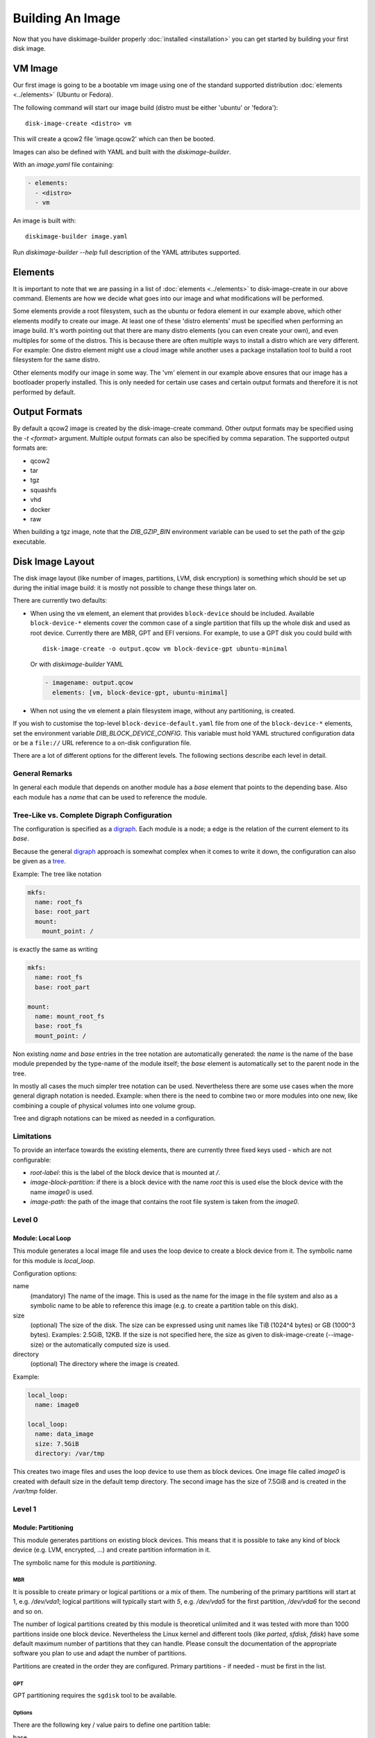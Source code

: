 Building An Image
=================

Now that you have diskimage-builder properly :doc:`installed <installation>`
you can get started by building your first disk image.

VM Image
--------

Our first image is going to be a bootable vm image using one of the standard
supported distribution :doc:`elements <../elements>` (Ubuntu or Fedora).

The following command will start our image build (distro must be either
'ubuntu' or 'fedora'):

::

    disk-image-create <distro> vm

This will create a qcow2 file 'image.qcow2' which can then be booted.

Images can also be defined with YAML and built with the `diskimage-builder`.

With an `image.yaml` file containing:

.. code-block:: yaml

   - elements:
     - <distro>
     - vm

An image is built with:

::

   diskimage-builder image.yaml

Run `diskimage-builder --help` full description of the YAML attributes supported.

Elements
--------

It is important to note that we are passing in a list of
:doc:`elements <../elements>` to disk-image-create in our above command. Elements
are how we decide what goes into our image and what modifications will be
performed.

Some elements provide a root filesystem, such as the ubuntu or fedora element
in our example above, which other elements modify to create our image. At least
one of these 'distro elements' must be specified when performing an image
build. It's worth pointing out that there are many distro elements (you can even
create your own), and even multiples for some of the distros. This is because
there are often multiple ways to install a distro which are very different.
For example: One distro element might use a cloud image while another uses
a package installation tool to build a root filesystem for the same distro.

Other elements modify our image in some way. The 'vm' element in our example
above ensures that our image has a bootloader properly installed. This is only
needed for certain use cases and certain output formats and therefore it is
not performed by default.

Output Formats
--------------

By default a qcow2 image is created by the disk-image-create command. Other
output formats may be specified using the `-t <format>` argument. Multiple
output formats can also be specified by comma separation. The supported output
formats are:

* qcow2
* tar
* tgz
* squashfs
* vhd
* docker
* raw

When building a tgz image, note that the `DIB_GZIP_BIN` environment variable
can be used to set the path of the gzip executable.

Disk Image Layout
-----------------

The disk image layout (like number of images, partitions, LVM, disk
encryption) is something which should be set up during the initial
image build: it is mostly not possible to change these things later
on.

There are currently two defaults:

* When using the ``vm`` element, an element that provides
  ``block-device`` should be included.  Available ``block-device-*``
  elements cover the common case of a single partition that fills up
  the whole disk and used as root device.  Currently there are MBR,
  GPT and EFI versions.  For example, to use a GPT disk you could
  build with ::

    disk-image-create -o output.qcow vm block-device-gpt ubuntu-minimal

  Or with `diskimage-builder` YAML

  .. code-block:: yaml

    - imagename: output.qcow
      elements: [vm, block-device-gpt, ubuntu-minimal]

* When not using the ``vm`` element a plain filesystem image, without
  any partitioning, is created.

If you wish to customise the top-level ``block-device-default.yaml``
file from one of the ``block-device-*`` elements, set the environment
variable `DIB_BLOCK_DEVICE_CONFIG`.  This variable must hold YAML
structured configuration data or be a ``file://`` URL reference to a
on-disk configuration file.

There are a lot of different options for the different levels.  The
following sections describe each level in detail.

General Remarks
+++++++++++++++

In general each module that depends on another module has a `base`
element that points to the depending base.  Also each module has a
`name` that can be used to reference the module.

Tree-Like vs. Complete Digraph Configuration
++++++++++++++++++++++++++++++++++++++++++++

The configuration is specified as a digraph_.  Each module is a
node; a edge is the relation of the current element to its `base`.

Because the general digraph_ approach is somewhat complex when it comes
to write it down, the configuration can also be given as a tree_.

.. _digraph: https://en.wikipedia.org/wiki/Directed_graph
.. _tree: https://en.wikipedia.org/wiki/Tree_(graph_theory)

Example: The tree like notation

.. code-block:: yaml

   mkfs:
     name: root_fs
     base: root_part
     mount:
       mount_point: /

is exactly the same as writing

.. code-block:: yaml

   mkfs:
     name: root_fs
     base: root_part

   mount:
     name: mount_root_fs
     base: root_fs
     mount_point: /

Non existing `name` and `base` entries in the tree notation are
automatically generated: the `name` is the name of the base module
prepended by the type-name of the module itself; the `base` element is
automatically set to the parent node in the tree.

In mostly all cases the much simpler tree notation can be used.
Nevertheless there are some use cases when the more general digraph
notation is needed.  Example: when there is the need to combine two or
more modules into one new, like combining a couple of physical volumes
into one volume group.

Tree and digraph notations can be mixed as needed in a configuration.


Limitations
+++++++++++

To provide an interface towards the existing elements, there are
currently three fixed keys used - which are not configurable:

* `root-label`: this is the label of the block device that is mounted at
  `/`.
* `image-block-partition`: if there is a block device with the name
  `root` this is used else the block device with the name `image0` is
  used.
* `image-path`: the path of the image that contains the root file
  system is taken from the `image0`.


Level 0
+++++++

Module: Local Loop
..................

This module generates a local image file and uses the loop device to
create a block device from it.  The symbolic name for this module is
`local_loop`.

Configuration options:

name
  (mandatory) The name of the image.  This is used as the name for the
  image in the file system and also as a symbolic name to be able to
  reference this image (e.g. to create a partition table on this
  disk).

size
  (optional) The size of the disk. The size can be expressed using
  unit names like TiB (1024^4 bytes) or GB (1000^3 bytes).
  Examples: 2.5GiB, 12KB.
  If the size is not specified here, the size as given to
  disk-image-create (--image-size) or the automatically computed size
  is used.

directory
  (optional) The directory where the image is created.

Example:

.. code-block:: yaml

        local_loop:
          name: image0

        local_loop:
          name: data_image
          size: 7.5GiB
          directory: /var/tmp

This creates two image files and uses the loop device to use them as
block devices.  One image file called `image0` is created with
default size in the default temp directory.  The second image has the
size of 7.5GiB and is created in the `/var/tmp` folder.


Level 1
+++++++

Module: Partitioning
....................

This module generates partitions on existing block devices.  This
means that it is possible to take any kind of block device (e.g. LVM,
encrypted, ...) and create partition information in it.

The symbolic name for this module is `partitioning`.

MBR
***

It is possible to create primary or logical partitions or a mix of
them. The numbering of the primary partitions will start at 1,
e.g. `/dev/vda1`; logical partitions will typically start
with `5`, e.g. `/dev/vda5` for the first partition, `/dev/vda6` for
the second and so on.

The number of logical partitions created by this module is theoretical
unlimited and it was tested with more than 1000 partitions inside one
block device.  Nevertheless the Linux kernel and different tools (like
`parted`, `sfdisk`, `fdisk`) have some default maximum number of
partitions that they can handle.  Please consult the documentation of
the appropriate software you plan to use and adapt the number of
partitions.

Partitions are created in the order they are configured.  Primary
partitions - if needed - must be first in the list.

GPT
***

GPT partitioning requires the ``sgdisk`` tool to be available.

Options
*******

There are the following key / value pairs to define one partition
table:

base
   (mandatory) The base device to create the partitions in.

label
   (mandatory) Possible values: 'mbr', 'gpt'
   Configure use of either the Master Boot Record (MBR) or GUID
   Partition Table (GPT) formats

align
   (optional - default value '1MiB'; MBR only)
   Set the alignment of the partition.  This must be a multiple of the
   block size (i.e. 512 bytes).  The default of 1MiB (~ 2048 * 512
   bytes blocks) is the default for modern systems and known to
   perform well on a wide range of targets.  For each partition
   there might be some space that is not used - which is `align` - 512
   bytes.  For the default of 1MiB exactly 1048064 bytes (= 1 MiB -
   512 byte) are not used in the partition itself.  Please note that
   if a boot loader should be written to the disk or partition,
   there is a need for some space.  E.g. grub needs 63 * 512 byte
   blocks between the MBR and the start of the partition data; this
   means when grub will be installed, the `align` must be set at least
   to 64 * 512 byte = 32 KiB.

partitions
   (mandatory) A list of dictionaries. Each dictionary describes one
   partition.

The following key / value pairs can be given for each partition:

name
   (mandatory) The name of the partition.  With the help of this name,
   the partition can later be referenced, e.g. when creating a
   file system.

flags
   (optional) List of flags for the partition. Default: empty.
   Possible values:

   boot (MBR only)
      Sets the boot flag for the partition
   primary (MBR only)
      Partition should be a primary partition. If not set a logical
      partition will be created.

size
   (mandatory) The size of the partition.  The size can either be an
   absolute number using units like `10GiB` or `1.75TB` or relative
   (percentage) numbers: in the later case the size is calculated
   based on the remaining free space.

type (optional)
   The partition type stored in the MBR or GPT partition table entry.

   For MBR the default value is '0x83' (Linux Default partition). Any valid one
   byte hexadecimal value may be specified here.

   For GPT the default value is '8300' (Linux Default partition). Any valid two
   byte hexadecimal value may be specified here. Due to ``sgdisk`` leading '0x'
   should not be used.

Example:

.. code-block:: yaml

   - partitioning:
      base: image0
      label: mbr
      partitions:
        - name: part-01
          flags: [ boot ]
          size: 1GiB
        - name: part-02
          size: 100%

  - partitioning:
      base: data_image
      label: mbr
      partitions:
        - name: data0
          size: 33%
        - name: data1
          size: 50%
        - name: data2
          size: 100%

  - partitioning:
      base: gpt_image
      label: gpt
      partitions:
        - name: ESP
          type: EF00
          size: 16MiB
        - name: data1
          size: 1GiB
        - name: lvmdata
          type: 8E00
          size: 100%

On the `image0` two partitions are created.  The size of the first is
1GiB, the second uses the remaining free space.  On the `data_image`
three partitions are created: all are about 1/3 of the disk size. On
the `gpt_image` three partitions are created: 16MiB one for EFI
bootloader, 1GiB Linux filesystem one and rest of disk will be used
for LVM partition.

Module: LVM
...........

This module generates volumes on existing block devices. This means that it is
possible to take any previous created partition, and create volumes information
in it.

The symbolic name for this module is `lvm`.

There are the following key / value pairs to define one set of volumes:

pvs
    (mandatory) A list of dictionaries. Each dictionary describes one
    physical volume.

vgs
    (mandatory) A list of dictionaries. Each dictionary describes one volume
    group.

lvs
    (mandatory) A list of dictionaries. Each dictionary describes one logical
    volume.

The following key / value pairs can be given for each `pvs`:

name
    (mandatory) The name of the physical volume. With the help of this
    name, the physical volume can later be referenced, e.g. when creating
    a volume group.

base
    (mandatory) The name of the partition where the physical volume
    needs to be created.

options
    (optional) List of options for the physical volume. It can contain
    any option supported by the `pvcreate` command.

The following key / value pairs can be given for each `vgs`:

name
    (mandatory) The name of the volume group. With the help of this name,
    the volume group can later be referenced, e.g. when creating a logical
    volume.

base
    (mandatory) The name(s) of the physical volumes where the volume groups
    needs to be created. As a volume group can be created on one or more
    physical volumes, this needs to be a list.

options
    (optional) List of options for the volume group. It can contain any
    option supported by the `vgcreate` command.

The following key / value pairs can be given for each `lvs`:

name
    (mandatory) The name of the logical volume. With the help of this name,
    the logical volume can later be referenced, e.g. when creating a
    filesystem.

base
    (mandatory) The name of the volume group where the logical volume
    needs to be created.

size
    (optional) The exact size of the volume to be created. It accepts the same
    syntax as the -L flag of the `lvcreate` command.

extents
    (optional) The relative size in extents of the volume to be created. It
    accepts the same syntax as the -l flag of the `lvcreate` command.
    Either size or extents need to be passed on the volume creation.

options
    (optional) List of options for the logical volume. It can contain any
    option supported by the `lvcreate` command.

type
    (optional) When set to `thin-pool` a thin pool volume will be created. When
    set to `thin` the thin volume will be backed by the thin pool named with the
    `thin-pool` key.

thin-pool
    (optional) Name of the thin pool to use for this thin volume.

Example:

.. code-block:: yaml

    - lvm:
        name: lvm
        pvs:
          - name: pv
            options: ["--force"]
            base: root

        vgs:
          - name: vg
            base: ["pv"]
            options: ["--force"]

        lvs:
          - name: lv_root
            base: vg
            size: 1800M

          - name: lv_tmp
            base: vg
            size: 100M

          - name: lv_var
            base: vg
            size: 500M

          - name: lv_log
            base: vg
            size: 100M

          - name: lv_audit
            base: vg
            size: 100M

          - name: lv_home
            base: vg
            size: 200M

On the `root` partition a physical volume is created. On that physical
volume, a volume group is created. On top of this volume group, six logical
volumes are created.

Please note that in order to build images that are bootable using volumes,
your ramdisk image will need to have that support. If the image you are using
does not have it, you can add the needed modules and regenerate it, by
including the `dracut-regenerate` element when building it.


Level 2
+++++++

Module: Mkfs
............

This module creates file systems on the block device given as `base`.
The following key / value pairs can be given:

base
   (mandatory) The name of the block device where the filesystem will
   be created on.

name
   (mandatory) The name of the partition.  This can be used to
   reference (e.g. mounting) the filesystem.

type
   (mandatory) The type of the filesystem, like `ext4` or `xfs`.

label
   (optional - defaults to the name)
   The label of the filesystem.  This can be used e.g. by grub or in
   the fstab.

opts
   (optional - defaults to empty list)
   Options that will passed to the mkfs command.

uuid
   (optional - no default / not used if not givem)
   The UUID of the filesystem.  Not all file systems might
   support this.  Currently there is support for `ext2`, `ext3`,
   `ext4` and `xfs`.

Example:

.. code-block:: yaml

   - mkfs:
       name: mkfs_root
       base: root
       type: ext4
       label: cloudimage-root
       uuid: b733f302-0336-49c0-85f2-38ca109e8bdb
       opts: "-i 16384"


Level 3
+++++++

Module: Mount
.............

This module mounts a filesystem.  The options are:

base
   (mandatory) The name of the filesystem that will be mounted.

name
   (mandatory) The name of the mount point.  This can be used for
   reference the mount (e.g. creating the fstab).

mount_point
   (mandatory) The mount point of the filesystem.

There is no need to list the mount points in the correct order: an
algorithm will automatically detect the mount order.

Example:

.. code-block:: yaml

   - mount:
       name: root_mnt
       base: mkfs_root
       mount_point: /


Level 4
+++++++

Module: fstab
.............

This module creates fstab entries.  The following options exists.  For
details please consult the fstab man page.

base
   (mandatory) The name of the mount point that will be written to
   fstab.

name
   (mandatory) The name of the fstab entry.  This can be used later on
   as reference - and is currently unused.

options
   (optional, defaults to `default`)
   Special mount options can be given.  This is used as the fourth
   field in the fstab entry.

dump-freq
   (optional, defaults to 0 - don't dump)
   This is passed to dump to determine which filesystem should be
   dumped. This is used as the fifth field in the fstab entry.

fsck-passno
   (optional, defaults to 2)
   Determines the order to run fsck.  Please note that this should be
   set to 1 for the root file system. This is used as the sixth field
   in the fstab entry.

Example:

.. code-block:: yaml

   - fstab:
       name: var_log_fstab
       base: var_log_mnt
       options: nodev,nosuid
       dump-freq: 2


Legacy global filesystem configuration
--------------------------------------

The ``disk-image-create`` tool has a number of historic global
disk-related command-line options which are maintained for backwards
compatibility.  These options are merged as necessary by the
block-device layer into the active configuration.  If you are using
more complicated block-device layouts with multiple partitions, you
may need to take into account the special behaviour described below.

The ``local_loop`` module will take it's default size from the
following arguments:

``--image-size``
   The size of loopback device which the image will be generated in,
   in gigabytes.  If this is left unset, the size will be calculated
   from the on-disk size of the image and then scaled up by a fixed
   60% factor.  Can also set ``DIB_IMAGE_SIZE``.

``--image-extra-size``
   Extra space to add when automatically calculating image size, in
   megabytes.  This overrides the default 60% scale up as described
   above for ``--image-size``.  Can also set ``DIB_IMAGE_EXTRA_SIZE``.

The special node named ``mkfs_root`` is affected by the following;
this reflects that the standard layout has only a single root
partition so the options are, in effect, global for the default
configuration.  Note that if you are using multiple partitions,
settings such as ``--mkfs-options`` will *not* apply to other
partitions.

The file-system type for the ``mkfs_root`` node is set by the
``FS_TYPE`` environment variable, and defaults to ``ext4``.  ``xfs``
should also work.  There is no command-line argument for this.

The following options also affect the ``mkfs_root`` node
configuration:

``--mkfs-options``
   Options passed to mkfs when making the root partition.  For
   ``ext4`` partitions, this by default sets a 4k byte-to-inode ratio
   (see below) and a default journal size of 64MiB.  Note
   ``--mkfs-options`` are options passed to the mfks *driver*
   (i.e. ``mkfs.ext4``) rather than ``mkfs`` itself (i.e. arguments
   come after the initial ``mkfs -t <fstype>`` argument).  You also
   need to be careful with quoting.  Can also set ``MKFS_OPTS``.

   By default, ``disk-image-create`` uses a 4k byte-to-inode ratio
   when creating the filesystem in the image. This allows large
   'whole-system' images to utilize several TB disks without
   exhausting inodes. In contrast, when creating images intended for
   tenant instances, this ratio consumes more disk space than an
   end-user would expect (e.g. a 50GB root disk has 47GB available).
   If the image is intended to run within a tens to hundrededs of
   gigabyte disk, setting the byte-to-inode ratio to the ext4 default
   of 16k will allow for more usable space on the instance. The
   default can be overridden by passing ``'-i 16384'`` as a
   ``--mkfs-options`` argument.

``--mkfs-journal-size``
   Only valid for ``FS_TYPE==ext4``.  This value set the filesystem
   journal size in MB; overriding the default of 64MiB.  Note the
   image size will be grown to fit the journal, unless
   ``DIB_IMAGE_SIZE`` is explicitly set.  Can also set
   ``DIB_JOURNAL_SIZE``.

``--max-online-resize``
   Only valid for ``FS_TYPE==ext4``; this value sets the maximum
   filesystem blocks when resizing.  Can also set
   ``MAX_ONLINE_RESIZE``.

``--root-label``
   The file-system label specified when creating the root file system.
   Defaults to ``cloudimg-rootfs`` for ``ext4`` and ``img-rootfs`` for
   ``xfs``.  Can also set ``ROOT_LABEL``.

Speedups
--------
If you have 4GB of available physical RAM (as reported by /proc/meminfo
MemTotal), or more, diskimage-builder will create a tmpfs mount to build the
image in. This will improve image build time by building it in RAM.
By default, the tmpfs file system uses 50% of the available RAM.
Therefore, the RAM should be at least the double of the minimum tmpfs
size required.

For larger images, when no sufficient amount of RAM is available, tmpfs
can be disabled completely by passing --no-tmpfs to disk-image-create.
ramdisk-image-create builds a regular image and then within that image
creates ramdisk.

If tmpfs is not used, you will need enough room in /tmp to store two
uncompressed cloud images. If tmpfs is used, you would still need /tmp space
for one uncompressed cloud image and about 20% of that image for working files.

Nameservers
-----------

To ensure elements can access the network, ``disk-image-create``
replaces the ``/etc/resolv.conf`` within the chroot with a copy of the
host's file early in the image creation process.

The final ``/etc/resolv.conf`` can be controlled in a number of ways.
If, during the build, the ``/etc/resolv.conf`` file within the chroot
is replaced with a symlink, this will be retained in the final image
[1]_.  If the file is marked immutable, it will also not be touched.

.. [1] This somewhat odd case was added for installation of the
       ``resolvconf`` package, which replaces ``/etc/resolv.conf``
       with a symlink to it's version.  Depending on its contents, and
       what comes after the installation in the build, this mostly
       works.

If you would like specific contents within the final
``/etc/resolv.conf`` you can place them into
``/etc/resolv.conf.ORIG`` during the build.  As one of the final
steps, this file will be ``mv`` to ``/etc/resolv.conf``.


Chosing an Architecture
-----------------------

If needed you can specify an override the architecture selection by passing a
``-a`` argument like:

::

    disk-image-create -a <arch> ...

Notes about PowerPC Architectures
+++++++++++++++++++++++++++++++++

PowerPC can operate in either Big or Little Endian mode.  ``ppc64``
always refers to Big Endian operation.  When running in little endian
mode it can be referred to as ``ppc64le`` or ``ppc64el``.

Typically ``ppc64el`` refers to a ``.deb`` based distribution
architecture, and ``ppc64le`` refers to a ``.rpm`` based distribution.
Regardless of the distribution the kernel architecture is always
``ppc64le``.

Notes about s390x (z Systems) Architecture
++++++++++++++++++++++++++++++++++++++++++

Images for s390x can only be build on s390x hosts. Trying to build
it with the architecture override on other architecture will
cause the build to fail.

